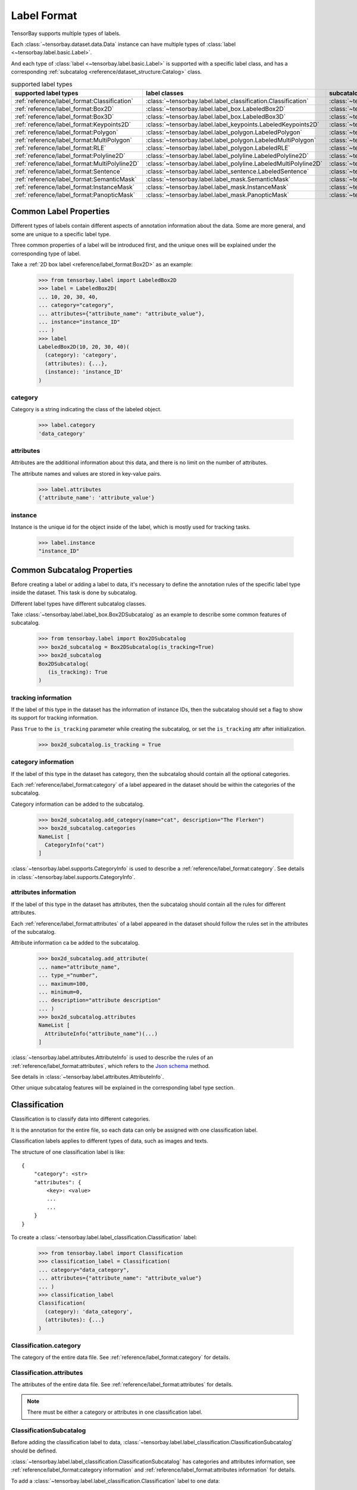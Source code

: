 ##############
 Label Format
##############

TensorBay supports multiple types of labels.

Each :class:`~tensorbay.dataset.data.Data` instance
can have multiple types of :class:`label <~tensorbay.label.basic.Label>`.

And each type of :class:`label <~tensorbay.label.basic.Label>` is supported with a specific label
class,
and has a corresponding :ref:`subcatalog <reference/dataset_structure:Catalog>` class.

.. table:: supported label types
   :widths: auto

   =============================================  ===============================================================  =======================================================================
   supported label types                          label classes                                                    subcatalog classes
   =============================================  ===============================================================  =======================================================================
   :ref:`reference/label_format:Classification`   :class:`~tensorbay.label.label_classification.Classification`    :class:`~tensorbay.label.label_classification.ClassificationSubcatalog`
   :ref:`reference/label_format:Box2D`            :class:`~tensorbay.label.label_box.LabeledBox2D`                 :class:`~tensorbay.label.label_box.Box2DSubcatalog`
   :ref:`reference/label_format:Box3D`            :class:`~tensorbay.label.label_box.LabeledBox3D`                 :class:`~tensorbay.label.label_box.Box3DSubcatalog`
   :ref:`reference/label_format:Keypoints2D`      :class:`~tensorbay.label.label_keypoints.LabeledKeypoints2D`     :class:`~tensorbay.label.label_keypoints.Keypoints2DSubcatalog`
   :ref:`reference/label_format:Polygon`          :class:`~tensorbay.label.label_polygon.LabeledPolygon`           :class:`~tensorbay.label.label_polygon.PolygonSubcatalog`
   :ref:`reference/label_format:MultiPolygon`     :class:`~tensorbay.label.label_polygon.LabeledMultiPolygon`      :class:`~tensorbay.label.label_polygon.MultiPolygonSubcatalog`
   :ref:`reference/label_format:RLE`              :class:`~tensorbay.label.label_polygon.LabeledRLE`               :class:`~tensorbay.label.label_polygon.RLESubcatalog`
   :ref:`reference/label_format:Polyline2D`       :class:`~tensorbay.label.label_polyline.LabeledPolyline2D`       :class:`~tensorbay.label.label_polyline.Polyline2DSubcatalog`
   :ref:`reference/label_format:MultiPolyline2D`  :class:`~tensorbay.label.label_polyline.LabeledMultiPolyline2D`  :class:`~tensorbay.label.label_polyline.MultiPolyline2DSubcatalog`
   :ref:`reference/label_format:Sentence`         :class:`~tensorbay.label.label_sentence.LabeledSentence`         :class:`~tensorbay.label.label_sentence.SentenceSubcatalog`
   :ref:`reference/label_format:SemanticMask`     :class:`~tensorbay.label.label_mask.SemanticMask`                :class:`~tensorbay.label.label_mask.SemanticMaskSubcatalog`
   :ref:`reference/label_format:InstanceMask`     :class:`~tensorbay.label.label_mask.InstanceMask`                :class:`~tensorbay.label.label_mask.InstanceMaskSubcatalog`
   :ref:`reference/label_format:PanopticMask`     :class:`~tensorbay.label.label_mask.PanopticMask`                :class:`~tensorbay.label.label_mask.PanopticMaskSubcatalog`
   =============================================  ===============================================================  =======================================================================

*************************
 Common Label Properties
*************************

Different types of labels contain different aspects of annotation information about the data.
Some are more general, and some are unique to a specific label type.

Three common properties of a label will be introduced first,
and the unique ones will be explained under the corresponding type of label.

Take a :ref:`2D box label <reference/label_format:Box2D>` as an example:

    >>> from tensorbay.label import LabeledBox2D
    >>> label = LabeledBox2D(
    ... 10, 20, 30, 40,
    ... category="category",
    ... attributes={"attribute_name": "attribute_value"},
    ... instance="instance_ID"
    ... )
    >>> label
    LabeledBox2D(10, 20, 30, 40)(
      (category): 'category',
      (attributes): {...},
      (instance): 'instance_ID'
    )

category
========

Category is a string indicating the class of the labeled object.

    >>> label.category
    'data_category'

attributes
==========

Attributes are the additional information about this data,
and there is no limit on the number of attributes.

The attribute names and values are stored in key-value pairs.

   >>> label.attributes
   {'attribute_name': 'attribute_value'}


instance
========

Instance is the unique id for the object inside of the label,
which is mostly used for tracking tasks.

   >>> label.instance
   "instance_ID"

******************************
 Common Subcatalog Properties
******************************

Before creating a label or adding a label to data,
it's necessary to define the annotation rules of the specific label type inside the dataset.
This task is done by subcatalog.

Different label types have different subcatalog classes.

Take :class:`~tensorbay.label.label_box.Box2DSubcatalog` as an example
to describe some common features of subcatalog.

   >>> from tensorbay.label import Box2DSubcatalog
   >>> box2d_subcatalog = Box2DSubcatalog(is_tracking=True)
   >>> box2d_subcatalog
   Box2DSubcatalog(
      (is_tracking): True
   )

tracking information
====================

If the label of this type in the dataset has the information of instance IDs,
then the subcatalog should set a flag to show its support for tracking information.

Pass ``True`` to the ``is_tracking`` parameter while creating the subcatalog,
or set the ``is_tracking`` attr after initialization.

   >>> box2d_subcatalog.is_tracking = True

category information
====================

If the label of this type in the dataset has category,
then the subcatalog should contain all the optional categories.

Each :ref:`reference/label_format:category` of a label
appeared in the dataset should be within the categories of the subcatalog.

Category information can be added to the subcatalog.

    >>> box2d_subcatalog.add_category(name="cat", description="The Flerken")
    >>> box2d_subcatalog.categories
    NameList [
      CategoryInfo("cat")
    ]

:class:`~tensorbay.label.supports.CategoryInfo` is used to describe
a :ref:`reference/label_format:category`.
See details in :class:`~tensorbay.label.supports.CategoryInfo`.

attributes information
======================

If the label of this type in the dataset has attributes,
then the subcatalog should contain all the rules for different attributes.

Each :ref:`reference/label_format:attributes` of a label
appeared in the dataset should follow the rules set in the attributes of the subcatalog.

Attribute information ca be added to the subcatalog.

    >>> box2d_subcatalog.add_attribute(
    ... name="attribute_name",
    ... type_="number",
    ... maximum=100,
    ... minimum=0,
    ... description="attribute description"
    ... )
    >>> box2d_subcatalog.attributes
    NameList [
      AttributeInfo("attribute_name")(...)
    ]

:class:`~tensorbay.label.attributes.AttributeInfo` is used to describe the rules of an
:ref:`reference/label_format:attributes`, which refers to the `Json schema`_ method.

See details in :class:`~tensorbay.label.attributes.AttributeInfo`.

.. _Json schema: https://json-schema.org/

Other unique subcatalog features will be explained in the corresponding label type section.

****************
 Classification
****************

Classification is to classify data into different categories.

It is the annotation for the entire file,
so each data can only be assigned with one classification label.

Classification labels applies to different types of data, such as images and texts.

The structure of one classification label is like::

        {
            "category": <str>
            "attributes": {
                <key>: <value>
                ...
                ...
            }
        }



To create a :class:`~tensorbay.label.label_classification.Classification` label:

    >>> from tensorbay.label import Classification
    >>> classification_label = Classification(
    ... category="data_category",
    ... attributes={"attribute_name": "attribute_value"}
    ... )
    >>> classification_label
    Classification(
      (category): 'data_category',
      (attributes): {...}
    )


Classification.category
=======================

The category of the entire data file.
See :ref:`reference/label_format:category` for details.

Classification.attributes
=========================

The attributes of the entire data file.
See :ref:`reference/label_format:attributes` for details.

.. note::

   There must be either a category or attributes in one classification label.

ClassificationSubcatalog
========================

Before adding the classification label to data,
:class:`~tensorbay.label.label_classification.ClassificationSubcatalog` should be defined.

:class:`~tensorbay.label.label_classification.ClassificationSubcatalog`
has categories and attributes information,
see :ref:`reference/label_format:category information` and
:ref:`reference/label_format:attributes information` for details.

To add a :class:`~tensorbay.label.label_classification.Classification` label to one data:

    >>> from tensorbay.dataset import Data
    >>> data = Data("local_path")
    >>> data.label.classification = classification_label

.. note::

   One data can only have one classification label.

*******
 Box2D
*******

Box2D is a type of label with a 2D bounding box on an image.
It's usually used for object detection task.

Each data can be assigned with multiple Box2D labels.

The structure of one Box2D label is like::

    {
        "box2d": {
            "xmin": <float>
            "ymin": <float>
            "xmax": <float>
            "ymax": <float>
        },
        "category": <str>
        "attributes": {
            <key>: <value>
            ...
            ...
        },
        "instance": <str>
    }

To create a :class:`~tensorbay.label.label_box.LabeledBox2D` label:

    >>> from tensorbay.label import LabeledBox2D
    >>> box2d_label = LabeledBox2D(
    ... xmin, ymin, xmax, ymax,
    ... category="category",
    ... attributes={"attribute_name": "attribute_value"},
    ... instance="instance_ID"
    ... )
    >>> box2d_label
    LabeledBox2D(xmin, ymin, xmax, ymax)(
      (category): 'category',
      (attributes): {...}
      (instance): 'instance_ID'
    )

Box2D.box2d
===========

:class:`~tensorbay.label.label_box.LabeledBox2D` extends :class:`~tensorbay.geometry.box.Box2D`.

To construct a :class:`~tensorbay.label.label_box.LabeledBox2D` instance with only the geometry
information,
use the coordinates of the top-left and bottom-right vertexes of the 2D bounding box,
or the coordinate of the top-left vertex, the height and the width of the bounding box.

    >>> LabeledBox2D(10, 20, 30, 40)
    LabeledBox2D(10, 20, 30, 40)()
    >>> LabeledBox2D.from_xywh(x=10, y=20, width=20, height=20)
    LabeledBox2D(10, 20, 30, 40)()

It contains the basic geometry information of the 2D bounding box.

    >>> box2d_label.xmin
    10
    >>> box2d_label.ymin
    20
    >>> box2d_label.xmax
    30
    >>> box2d_label.ymax
    40
    >>> box2d_label.br
    Vector2D(30, 40)
    >>> box2d_label.tl
    Vector2D(10, 20)
    >>> box2d_label.area()
    400

Box2D.category
==============

The category of the object inside the 2D bounding box.
See :ref:`reference/label_format:category` for details.

Box2D.attributes
================

Attributes are the additional information about this object, which are stored in key-value pairs.
See :ref:`reference/label_format:attributes` for details.

Box2D.instance
==============

Instance is the unique ID for the object inside of the 2D bounding box,
which is mostly used for tracking tasks.
See :ref:`reference/label_format:instance` for details.

Box2DSubcatalog
===============

Before adding the Box2D labels to data,
:class:`~tensorbay.label.label_box.Box2DSubcatalog` should be defined.

:class:`~tensorbay.label.label_box.Box2DSubcatalog`
has categories, attributes and tracking information,
see :ref:`reference/label_format:category information`,
:ref:`reference/label_format:attributes information` and
:ref:`reference/label_format:tracking information` for details.

To add a :class:`~tensorbay.label.label_box.LabeledBox2D` label to one data:

    >>> from tensorbay.dataset import Data
    >>> data = Data("local_path")
    >>> data.label.box2d = []
    >>> data.label.box2d.append(box2d_label)

.. note::

   One data may contain multiple Box2D labels,
   so the :attr:`Data.label.box2d<tensorbay.dataset.data.Data.label.box2d>` must be a list.

*******
 Box3D
*******

Box3D is a type of label with a 3D bounding box on point cloud,
which is often used for 3D object detection.

Currently, Box3D labels applies to point data only.

Each point cloud can be assigned with multiple Box3D label.

The structure of one Box3D label is like::

    {
        "box3d": {
            "translation": {
                "x": <float>
                "y": <float>
                "z": <float>
            },
            "rotation": {
                "w": <float>
                "x": <float>
                "y": <float>
                "z": <float>
            },
            "size": {
                "x": <float>
                "y": <float>
                "z": <float>
            }
        },
        "category": <str>
        "attributes": {
            <key>: <value>
            ...
            ...
        },
        "instance": <str>
    }

To create a :class:`~tensorbay.label.label_box.LabeledBox3D` label:

    >>> from tensorbay.label import LabeledBox3D
    >>> box3d_label = LabeledBox3D(
    ... size=[10, 20, 30],
    ... translation=[0, 0, 0],
    ... rotation=[1, 0, 0, 0],
    ... category="category",
    ... attributes={"attribute_name": "attribute_value"},
    ... instance="instance_ID"
    ... )
    >>> box3d_label
    LabeledBox3D(
      (size): Vector3D(10, 20, 30),
      (translation): Vector3D(0, 0, 0),
      (rotation): quaternion(1.0, 0.0, 0.0, 0.0),
      (category): 'category',
      (attributes): {...},
      (instance): 'instance_ID'
    )


Box3D.box3d
===========

:class:`~tensorbay.label.label_box.LabeledBox3D` extends :class:`~tensorbay.geometry.box.Box3D`.

To construct a :class:`~tensorbay.label.label_box.LabeledBox3D` instance with only the geometry
information,
use the transform matrix and the size of the 3D bounding box,
or use translation and rotation to represent the transform of the 3D bounding box.

    >>> LabeledBox3D(
    ... size=[10, 20, 30],
    ... transform_matrix=[[1, 0, 0, 0], [0, 1, 0, 0], [0, 0, 1, 0]],
    ... )
    LabeledBox3D(
      (size): Vector3D(10, 20, 30)
      (translation): Vector3D(0, 0, 0),
      (rotation): quaternion(1.0, -0.0, -0.0, -0.0),
    )
    >>> LabeledBox3D(
    ... size=[10, 20, 30],
    ... translation=[0, 0, 0],
    ... rotation=[1, 0, 0, 0],
    ... )
    LabeledBox3D(
      (size): Vector3D(10, 20, 30)
      (translation): Vector3D(0, 0, 0),
      (rotation): quaternion(1.0, 0.0, 0.0, 0.0),
    )

It contains the basic geometry information of the 3D bounding box.

    >>> box3d_label.transform
    Transform3D(
      (translation): Vector3D(0, 0, 0),
      (rotation): quaternion(1.0, 0.0, 0.0, 0.0)
    )
    >>> box3d_label.translation
    Vector3D(0, 0, 0)
    >>> box3d_label.rotation
    quaternion(1.0, 0.0, 0.0, 0.0)
    >>> box3d_label.size
    Vector3D(10, 20, 30)
    >>> box3d_label.volumn()
    6000

Box3D.category
==============

The category of the object inside the 3D bounding box.
See :ref:`reference/label_format:category` for details.

Box3D.attributes
================

Attributes are the additional information about this object, which are stored in key-value pairs.
See :ref:`reference/label_format:attributes` for details.

Box3D.instance
==============

Instance is the unique id for the object inside of the 3D bounding box,
which is mostly used for tracking tasks.
See :ref:`reference/label_format:instance` for details.

Box3DSubcatalog
===============

Before adding the Box3D labels to data,
:class:`~tensorbay.label.label_box.Box3DSubcatalog` should be defined.

:class:`~tensorbay.label.label_box.Box3DSubcatalog`
has categories, attributes and tracking information,
see :ref:`reference/label_format:category information`,
:ref:`reference/label_format:attributes information` and
:ref:`reference/label_format:tracking information` for details.

To add a :class:`~tensorbay.label.label_box.LabeledBox3D` label to one data:

    >>> from tensorbay.dataset import Data
    >>> data = Data("local_path")
    >>> data.label.box3d = []
    >>> data.label.box3d.append(box3d_label)

.. note::

   One data may contain multiple Box3D labels,
   so the :attr:`Data.label.box3d<tensorbay.dataset.data.Data.label.box3d>` must be a list.

*************
 Keypoints2D
*************

Keypoints2D is a type of label with a set of 2D keypoints.
It is often used for animal and human pose estimation.

Keypoints2D labels mostly applies to images.

Each data can be assigned with multiple Keypoints2D labels.

The structure of one Keypoints2D label is like::

    {
        "keypoints2d": [
            { "x": <float>
              "y": <float>
              "v": <int>
            },
            ...
            ...
        ],
        "category": <str>
        "attributes": {
            <key>: <value>
            ...
            ...
        },
        "instance": <str>
    }

To create a :class:`~tensorbay.label.label_keypoints.LabeledKeypoints2D` label:

    >>> from tensorbay.label import LabeledKeypoints2D
    >>> keypoints2d_label = LabeledKeypoints2D(
    ... [[10, 20], [15, 25], [20, 30]],
    ... category="category",
    ... attributes={"attribute_name": "attribute_value"},
    ... instance="instance_ID"
    ... )
    >>> keypoints2d_label
    LabeledKeypoints2D [
      Keypoint2D(10, 20),
      Keypoint2D(15, 25),
      Keypoint2D(20, 30)
    ](
      (category): 'category',
      (attributes): {...},
      (instance): 'instance_ID'
    )

Keypoints2D.keypoints2d
=======================

:class:`~tensorbay.label.label_keypoints.LabeledKeypoints2D` extends
:class:`~tensorbay.geometry.box.Keypoints2D`.

To construct a :class:`~tensorbay.label.label_keypoints.LabeledKeypoints2D` instance with only the geometry
information,
The coordinates of the set of 2D keypoints are necessary.
The visible status of each 2D keypoint is optional.

    >>> LabeledKeypoints2D([[10, 20], [15, 25], [20, 30]])
    LabeledKeypoints2D [
      Keypoint2D(10, 20),
      Keypoint2D(15, 25),
      Keypoint2D(20, 30)
    ]()
    >>> LabeledKeypoints2D([[10, 20, 0], [15, 25, 1], [20, 30, 1]])
    LabeledKeypoints2D [
      Keypoint2D(10, 20, 0),
      Keypoint2D(15, 25, 1),
      Keypoint2D(20, 30, 1)
    ]()

It contains the basic geometry information of the 2D keypoints,
which can be obtained by index.

    >>> keypoints2d_label[0]
    Keypoint2D(10, 20)

Keypoints2D.category
====================

The category of the object inside the 2D keypoints.
See :ref:`reference/label_format:category` for details.

Keypoints2D.attributes
======================

Attributes are the additional information about this object, which are stored in key-value pairs.
See :ref:`reference/label_format:attributes` for details.

Keypoints2D.instance
====================

Instance is the unique ID for the object inside of the 2D keypoints,
which is mostly used for tracking tasks.
See :ref:`reference/label_format:instance` for details.

Keypoints2DSubcatalog
=====================

Before adding 2D keypoints labels to the dataset,
:class:`~tensorbay.label.label_keypoints.Keypoints2DSubcatalog` should be defined.

Besides :ref:`reference/label_format:attributes information`,
:ref:`reference/label_format:category information`,
:ref:`reference/label_format:tracking information` in
:class:`~tensorbay.label.label_keypoints.Keypoints2DSubcatalog`,
it also has :attr:`~tensorbay.label.label_keypoints.Keypoints2DSubcatalog.keypoints`
to describe a set of keypoints corresponding to certain categories.

   >>> from tensorbay.label import Keypoints2DSubcatalog
   >>> keypoints2d_subcatalog = Keypoints2DSubcatalog()
   >>> keypoints2d_subcatalog.add_keypoints(
   ... 3,
   ... names=["head", "body", "feet"],
   ... skeleton=[[0, 1], [1, 2]],
   ... visible="BINARY",
   ... parent_categories=["cat"],
   ... description="keypoints of cats"
   ... )
   >>> keypoints2d_subcatalog.keypoints
   [KeypointsInfo(
      (number): 3,
      (names): [...],
      (skeleton): [...],
      (visible): 'BINARY',
      (parent_categories): [...]
    )]

:class:`~tensorbay.label.supports.KeypointsInfo` is used to describe a set of 2D keypoints.

The first parameter of :meth:`~tensorbay.label.label_keypoints.Keypoints2DSubcatalog.add_keypoints`
is the number of the set of 2D keypoints, which is required.

The ``names`` is a list of string representing the names for each 2D keypoint,
the length of which is consistent with the number.

The ``skeleton`` is a two-dimensional list indicating the connection between the keypoints.

The ``visible`` is the visible status that limits the
:attr:`~tensorbay.geometry.keypoint.Keypoint2D.v`
of :class:`~tensorbay.geometry.keypoint.Keypoint2D`.
It can only be "BINARY" or "TERNARY".

See details in :class:`~tensorbay.geometry.keypoint.Keypoint2D`.

The ``parent_categories`` is a list of categories indicating to which category the keypoints rule
applies.

Mostly, ``parent_categories`` is not given,
which means the keypoints rule applies to all the categories of the entire dataset.

To add a :class:`~tensorbay.label.label_keypoints.LabeledKeypoints2D` label to one data:

    >>> from tensorbay.dataset import Data
    >>> data = Data("local_path")
    >>> data.label.keypoints2d = []
    >>> data.label.keypoints2d.append(keypoints2d_label)

.. note::

   One data may contain multiple Keypoints2D labels,
   so the :attr:`Data.label.keypoints2d<tensorbay.dataset.data.Data.label.keypoints2d>`
   must be a list.


*********
 Polygon
*********

Polygon is a type of label with a polygonal region on an image which contains some semantic information.
It's often used for CV tasks such as semantic segmentation.

Each data can be assigned with multiple Polygon labels.

The structure of one Polygon label is like::

    {
        "polygon": [
            {
                "x": <float>
                "y": <float>
            },
            ...
            ...
        ],
        "category": <str>
        "attributes": {
            <key>: <value>
            ...
            ...
        },
        "instance": <str>
    }

To create a :class:`~tensorbay.label.label_polygon.LabeledPolygon` label:

    >>> from tensorbay.label import LabeledPolygon
    >>> polygon_label = LabeledPolygon(
    ... [(1, 2), (2, 3), (1, 3)],
    ... category="category",
    ... attributes={"attribute_name": "attribute_value"},
    ... instance="instance_ID"
    ... )
    >>> polygon_label
    LabeledPolygon [
      Vector2D(1, 2),
      Vector2D(2, 3),
      Vector2D(1, 3)
    ](
      (category): 'category',
      (attributes): {...},
      (instance): 'instance_ID'
    )

Polygon.polygon
===============

:class:`~tensorbay.label.label_polygon.LabeledPolygon` extends :class:`~tensorbay.geometry.polygon.Polygon`.

To construct a :class:`~tensorbay.label.label_polygon.LabeledPolygon` instance with only the geometry
information, use the coordinates of the vertexes of the polygonal region.

    >>> LabeledPolygon([(1, 2), (2, 3), (1, 3)])
    LabeledPolygon [
      Vector2D(1, 2),
      Vector2D(2, 3),
      Vector2D(1, 3)
    ]()

It contains the basic geometry information of the polygonal region.

    >>> polygon_label.area()
    0.5

Polygon.category
================

The category of the object inside the polygonal region.
See :ref:`reference/label_format:category` for details.

Polygon.attributes
==================

Attributes are the additional information about this object, which are stored in key-value pairs.
See :ref:`reference/label_format:attributes` for details.

Polygon.instance
================

Instance is the unique id for the object inside of the polygonal region,
which is mostly used for tracking tasks.
See :ref:`reference/label_format:instance` for details.

PolygonSubcatalog
=================

Before adding the Polygon labels to data,
:class:`~tensorbay.label.label_polygon.PolygonSubcatalog` should be defined.

:class:`~tensorbay.label.label_polygon.PolygonSubcatalog`
has categories, attributes and tracking information,
see :ref:`reference/label_format:category information`,
:ref:`reference/label_format:attributes information` and
:ref:`reference/label_format:tracking information` for details.

To add a :class:`~tensorbay.label.label_polygon.LabeledPolygon` label to one data:

    >>> from tensorbay.dataset import Data
    >>> data = Data("local_path")
    >>> data.label.polygon = []
    >>> data.label.polygon.append(polygon_label)

.. note::

   One data may contain multiple Polygon labels,
   so the :attr:`Data.label.polygon<tensorbay.dataset.data.Data.label.polygon>` must be a list.

**************
 MultiPolygon
**************

MultiPolygon is a type of label with several polygonal regions which contain same semantic information on an image.
It's often used for CV tasks such as semantic segmentation.

Each data can be assigned with multiple MultiPolygon labels.

The structure of one MultiPolygon label is like::

    {
        "multiPolygon": [
            [
                {
                    "x": <float>
                    "y": <float>
                },
                ...
                ...
            ],
            ...
            ...
        ],
        "category": <str>
        "attributes": {
            <key>: <value>
            ...
            ...
        }
        "instance": <str>
    }

To create a :class:`~tensorbay.label.label_polygon.LabeledMultiPolygon` label:

    >>> from tensorbay.label import LabeledMultiPolygon
    >>> multipolygon_label = LabeledMultiPolygon(
    ... [[(1.0, 2.0), (2.0, 3.0), (1.0, 3.0)], [(1.0, 4.0), (2.0, 3.0), (1.0, 8.0)]],
    ... category="category",
    ... attributes={"attribute_name": "attribute_value"},
    ... instance="instance_ID"
    ... )
    >>> multipolygon_label
    LabeledMultiPolygon [
      Polygon [...],
      Polygon [...]
    ](
      (category): 'category',
      (attributes): {...},
      (instance): 'instance_ID'
    )

MultiPolygon.multi_polygon
==========================

:class:`~tensorbay.label.label_polygon.LabeledMultiPolygon` extends :class:`~tensorbay.geometry.polygon.MultiPolygon`.

To construct a :class:`~tensorbay.label.label_polygon.LabeledMultiPolygon` instance with only the geometry
information, use the coordinates of the vertexes of polygonal regions.

    >>> LabeledMultiPolygon([[[1.0, 4.0], [2.0, 3.7], [7.0, 4.0]],
    ... [[5.0, 7.0], [6.0, 7.0], [9.0, 8.0]]])
    LabeledMultiPolygon [
      Polygon [...],
      Polygon [...]
    ]()

MultiPolygon.category
=====================

The category of the object inside polygonal regions.
See :ref:`reference/label_format:category` for details.

MultiPolygon.attributes
=======================

Attributes are the additional information about this object, which are stored in key-value pairs.
See :ref:`reference/label_format:attributes` for details.

MultiPolygon.instance
=====================

Instance is the unique id for the object inside of polygonal regions,
which is mostly used for tracking tasks.
See :ref:`reference/label_format:instance` for details.

MultiPolygonSubcatalog
======================

Before adding the MultiPolygon labels to data,
:class:`~tensorbay.label.label_polygon.MultiPolygonSubcatalog` should be defined.

:class:`~tensorbay.label.label_polygon.MultiPolygonSubcatalog`
has categories, attributes and tracking information,
see :ref:`reference/label_format:category information`,
:ref:`reference/label_format:attributes information` and
:ref:`reference/label_format:tracking information` for details.

To add a :class:`~tensorbay.label.label_polygon.LabeledMultiPolygon` label to one data:

    >>> from tensorbay.dataset import Data
    >>> data = Data("local_path")
    >>> data.label.multi_polygon = []
    >>> data.label.multi_polygon.append(multipolygon_label)

.. note::

   One data may contain multiple MultiPolygon labels,
   so the :attr:`Data.label.multi_polygon<tensorbay.dataset.data.Data.label.multi_polygon>` must be a list.

*****
 RLE
*****

RLE, Run-Length Encoding, is a type of label with a list of numbers to indicate whether the pixels are in
the target region. It's often used for CV tasks such as semantic segmentation.

Each data can be assigned with multiple RLE labels.

The structure of one RLE label is like::

    {
        "rle": [
            int,
            ...
        ]
        "category": <str>
        "attributes": {
            <key>: <value>
            ...
            ...
        }
        "instance": <str>
    }

To create a :class:`~tensorbay.label.label_polygon.LabeledRLE` label:

    >>> from tensorbay.label import LabeledRLE
    >>> rle_label = LabeledRLE(
    ... [8, 4, 1, 3, 12, 7, 16, 2, 9, 2],
    ... category="category",
    ... attributes={"attribute_name": "attribute_value"},
    ... instance="instance_ID"
    ... )
    >>> rle_label
    LabeledRLE [
      8,
      4,
      1,
      ...
    ](
      (category): 'category',
      (attributes): {...},
      (instance): 'instance_ID'
    )

RLE.rle
=======

:class:`~tensorbay.label.label_polygon.LabeledRLE` extends :class:`~tensorbay.geometry.polygon.RLE`.

To construct a :class:`~tensorbay.label.label_polygon.LabeledRLE` instance with only the rle format mask.

    >>> LabeledRLE([8, 4, 1, 3, 12, 7, 16, 2, 9, 2])
    LabeledRLE [
      8,
      4,
      1,
      ...
    ]()

RLE.category
============

The category of the object inside the region represented by rle format mask.
See :ref:`reference/label_format:category` for details.

RLE.attributes
==============

Attributes are the additional information about this object, which are stored in key-value pairs.
See :ref:`reference/label_format:attributes` for details.

RLE.instance
============

Instance is the unique id for the object inside the region represented by rle format mask,
which is mostly used for tracking tasks.
See :ref:`reference/label_format:instance` for details.

RLESubcatalog
=============

Before adding the RLE labels to data,
:class:`~tensorbay.label.label_polygon.RLESubcatalog` should be defined.

:class:`~tensorbay.label.label_polygon.RLESubcatalog`
has categories, attributes and tracking information,
see :ref:`reference/label_format:category information`,
:ref:`reference/label_format:attributes information` and
:ref:`reference/label_format:tracking information` for details.

To add a :class:`~tensorbay.label.label_polygon.LabeledRLE` label to one data:

    >>> from tensorbay.dataset import Data
    >>> data = Data("local_path")
    >>> data.label.rle = []
    >>> data.label.rle.append(rle_label)

.. note::

   One data may contain multiple RLE labels,
   so the :attr:`Data.label.rle<tensorbay.dataset.data.Data.label.rle>` must be a list.

************
 Polyline2D
************

Polyline2D is a type of label with a 2D polyline on an image.
It's often used for CV tasks such as lane detection.

Each data can be assigned with multiple Polyline2D labels.

The structure of one Polyline2D label is like::

    {
        "polyline2d": [
            {
                "x": <float>
                "y": <float>
            },
            ...
            ...
        ],
        "category": <str>
        "attributes": {
            <key>: <value>
            ...
            ...
        }
        "instance": <str>
    }

To create a :class:`~tensorbay.label.label_polyline.LabeledPolyline2D` label:

    >>> from tensorbay.label import LabeledPolyline2D
    >>> polyline2d_label = LabeledPolyline2D(
    ... [(1, 2), (2, 3)],
    ... category="category",
    ... attributes={"attribute_name": "attribute_value"},
    ... instance="instance_ID"
    ... )
    >>> polyline2d_label
    LabeledPolyline2D [
      Vector2D(1, 2),
      Vector2D(2, 3)
    ](
      (category): 'category',
      (attributes): {...},
      (instance): 'instance_ID'
    )

Polyline2D.polyline2d
=====================

:class:`~tensorbay.label.label_polyline.LabeledPolyline2D` extends :class:`~tensorbay.geometry.polyline.Polyline2D`.

To construct a :class:`~tensorbay.label.label_polyline.LabeledPolyline2D` instance with only the geometry
information, use the coordinates of the vertexes of the polyline.

    >>> LabeledPolyline2D([[1, 2], [2, 3]])
    LabeledPolyline2D [
      Vector2D(1, 2),
      Vector2D(2, 3)
    ]()


It contains a series of methods to operate on polyline.

    >>> polyline_1 = LabeledPolyline2D([[1, 1], [1, 2], [2, 2]])
    >>> polyline_2 = LabeledPolyline2D([[4, 5], [2, 1], [3, 3]])
    >>> LabeledPolyline2D.uniform_frechet_distance(polyline_1, polyline_2)
    3.6055512754639896
    >>> LabeledPolyline2D.similarity(polyline_1, polyline_2)
    0.2788897449072021


Polyline2D.category
===================

The category of the 2D polyline.
See :ref:`reference/label_format:category` for details.

Polyline2D.attributes
=====================

Attributes are the additional information about this object, which are stored in key-value pairs.
See :ref:`reference/label_format:attributes` for details.

Polyline2D.instance
===================

Instance is the unique ID for the 2D polyline,
which is mostly used for tracking tasks.
See :ref:`reference/label_format:instance` for details.

Polyline2DSubcatalog
====================

Before adding the Polyline2D labels to data,
:class:`~tensorbay.label.label_polyline.Polyline2DSubcatalog` should be defined.

:class:`~tensorbay.label.label_polyline.Polyline2DSubcatalog`
has categories, attributes and tracking information,
see :ref:`reference/label_format:category information`,
:ref:`reference/label_format:attributes information` and
:ref:`reference/label_format:tracking information` for details.

To add a :class:`~tensorbay.label.label_polyline.LabeledPolyline2D` label to one data:

    >>> from tensorbay.dataset import Data
    >>> data = Data("local_path")
    >>> data.label.polyline2d = []
    >>> data.label.polyline2d.append(polyline2d_label)

.. note::

   One data may contain multiple Polyline2D labels,
   so the :attr:`Data.label.polyline2d<tensorbay.dataset.data.Data.label.polyline2d>` must be a list.

*****************
 MultiPolyline2D
*****************

MultiPolyline2D is a type of label with several 2D polylines which belong to the same category on an image.
It's often used for CV tasks such as lane detection.

Each data can be assigned with multiple MultiPolyline2D labels.

The structure of one MultiPolyline2D label is like::

    {
        "multiPolyline2d": [
            [
                {
                    "x": <float>
                    "y": <float>
                },
                ...
                ...
            ],
            ...
            ...
        ],
        "category": <str>
        "attributes": {
            <key>: <value>
            ...
            ...
        }
        "instance": <str>
    }

To create a :class:`~tensorbay.label.label_polyline.LabeledMultiPolyline2D` label:

    >>> from tensorbay.label import LabeledMultiPolyline2D
    >>> multipolyline2d_label = LabeledMultiPolyline2D(
    ... [[[1, 2], [2, 3]], [[3, 4], [6, 8]]],
    ... category="category",
    ... attributes={"attribute_name": "attribute_value"},
    ... instance="instance_ID"
    ... )
    >>> multipolyline2d_label
    LabeledMultiPolyline2D [
      Polyline2D [...],
      Polyline2D [...]
    ](
      (category): 'category',
      (attributes): {...},
      (instance): 'instance_ID'
    )

MultiPolyline2D.multi_polyline2d
================================

:class:`~tensorbay.label.label_polyline.LabeledMultiPolyline2D` extends :class:`~tensorbay.geometry.polyline.MultiPolyline2D`.

To construct a :class:`~tensorbay.label.label_polyline.LabeledMultiPolyline2D` instance with only the geometry
information, use the coordinates of the vertexes of polylines.

    >>> LabeledMultiPolyline2D([[[1, 2], [2, 3]], [[3, 4], [6, 8]]])
    LabeledMultiPolyline2D [
      Polyline2D [...],
      Polyline2D [...]
    ]()


MultiPolyline2D.category
========================

The category of the multiple 2D polylines.
See :ref:`reference/label_format:category` for details.

MultiPolyline2D.attributes
==========================

Attributes are the additional information about this object, which are stored in key-value pairs.
See :ref:`reference/label_format:attributes` for details.

MultiPolyline2D.instance
========================

Instance is the unique ID for the multiple 2D polylines,
which is mostly used for tracking tasks.
See :ref:`reference/label_format:instance` for details.

MultiPolyline2DSubcatalog
=========================

Before adding the MultiPolyline2D labels to data,
:class:`~tensorbay.label.label_polyline.MultiPolyline2DSubcatalog` should be defined.

:class:`~tensorbay.label.label_polyline.MultiPolyline2DSubcatalog`
has categories, attributes and tracking information,
see :ref:`reference/label_format:category information`,
:ref:`reference/label_format:attributes information` and
:ref:`reference/label_format:tracking information` for details.

To add a :class:`~tensorbay.label.label_polyline.LabeledMultiPolyline2D` label to one data:

    >>> from tensorbay.dataset import Data
    >>> data = Data("local_path")
    >>> data.label.multi_polyline2d = []
    >>> data.label.multi_polyline2d.append(multipolyline2d_label)

.. note::

   One data may contain multiple MultiPolyline2D labels,
   so the :attr:`Data.label.multi_polyline2d<tensorbay.dataset.data.Data.label.multi_polyline2d>` must be a list.


**********
 Sentence
**********

Sentence label is the transcripted sentence of a piece of audio,
which is often used for autonomous speech recognition.

Each audio can be assigned with multiple sentence labels.

The structure of one sentence label is like::

    {
        "sentence": [
            {
                "text":  <str>
                "begin": <float>
                "end":   <float>
            }
            ...
            ...
        ],
        "spell": [
            {
                "text":  <str>
                "begin": <float>
                "end":   <float>
            }
            ...
            ...
        ],
        "phone": [
            {
                "text":  <str>
                "begin": <float>
                "end":   <float>
            }
            ...
            ...
        ],
        "attributes": {
            <key>: <value>
            ...
            ...
        }
    }



To create a :class:`~tensorbay.label.label_sentence.LabeledSentence` label:

    >>> from tensorbay.label import LabeledSentence
    >>> from tensorbay.label import Word
    >>> sentence_label = LabeledSentence(
    ... sentence=[Word("text", 1.1, 1.6)],
    ... spell=[Word("spell", 1.1, 1.6)],
    ... phone=[Word("phone", 1.1, 1.6)],
    ... attributes={"attribute_name": "attribute_value"}
    ... )
    >>> sentence_label
    LabeledSentence(
      (sentence): [
        Word(
          (text): 'text',
          (begin): 1.1,
          (end): 1.6
        )
      ],
      (spell): [
        Word(
          (text): 'text',
          (begin): 1.1,
          (end): 1.6
        )
      ],
      (phone): [
        Word(
          (text): 'text',
          (begin): 1.1,
          (end): 1.6
        )
      ],
      (attributes): {
        'attribute_name': 'attribute_value'
      }

Sentence.sentence
=================

The :attr:`~tensorbay.label.label_sentence.LabeledSentence.sentence` of a
:class:`~tensorbay.label.label_sentence.LabeledSentence` is a list of
:class:`~tensorbay.label.label_sentence.Word`,
representing the transcripted sentence of the audio.


Sentence.spell
==============

The :attr:`~tensorbay.label.label_sentence.LabeledSentence.spell` of a
:class:`~tensorbay.label.label_sentence.LabeledSentence` is a list of
:class:`~tensorbay.label.label_sentence.Word`,
representing the spell within the sentence.

It is only for Chinese language.

Sentence.phone
==============

The :attr:`~tensorbay.label.label_sentence.LabeledSentence.phone` of a
:class:`~tensorbay.label.label_sentence.LabeledSentence` is a list of
:class:`~tensorbay.label.label_sentence.Word`,
representing the phone of the sentence label.


Word
====

:class:`~tensorbay.label.label_sentence.Word` is the basic component of a phonetic transcription sentence,
containing the content of the word, the start and the end time in the audio.

    >>> from tensorbay.label import Word
    >>> Word("text", 1.1, 1.6)
    Word(
      (text): 'text',
      (begin): 1,
      (end): 2
    )

:attr:`~tensorbay.label.label_sentence.LabeledSentence.sentence`,
:attr:`~tensorbay.label.label_sentence.LabeledSentence.spell`,
and :attr:`~tensorbay.label.label_sentence.LabeledSentence.phone` of a sentence label all compose of
:class:`~tensorbay.label.label_sentence.Word`.

Sentence.attributes
===================

The attributes of the transcripted sentence.
See :ref:`reference/label_format:attributes information` for details.

SentenceSubcatalog
==================

Before adding sentence labels to the dataset,
:class:`~tensorbay.label.label_sentence.SentenceSubcatalog` should be defined.

Besides :ref:`reference/label_format:attributes information` in
:class:`~tensorbay.label.label_sentence.SentenceSubcatalog`,
it also has :attr:`~tensorbay.label.label_sentence.SentenceSubcatalog.is_sample`,
:attr:`~tensorbay.label.label_sentence.SentenceSubcatalog.sample_rate`
and :attr:`~tensorbay.label.label_sentence.SentenceSubcatalog.lexicon`.
to describe the transcripted sentences of the audio.

   >>> from tensorbay.label import SentenceSubcatalog
   >>> sentence_subcatalog = SentenceSubcatalog(
   ... is_sample=True,
   ... sample_rate=5,
   ... lexicon=[["word", "spell", "phone"]]
   ... )
   >>> sentence_subcatalog
   SentenceSubcatalog(
     (is_sample): True,
     (sample_rate): 5,
     (lexicon): [...]
   )
   >>> sentence_subcatalog.lexicon
   [['word', 'spell', 'phone']]

The ``is_sample`` is a boolen value indicating whether time format is sample related.

The ``sample_rate`` is the number of samples of audio carried per second.
If ``is_sample`` is Ture, then ``sample_rate`` must be provided.

The ``lexicon`` is a list consists all of text and phone.

Besides giving the parameters while initialing
:class:`~tensorbay.label.label_sentence.SentenceSubcatalog`,
it's also feasible to set them after initialization.

   >>> from tensorbay.label import SentenceSubcatalog
   >>> sentence_subcatalog = SentenceSubcatalog()
   >>> sentence_subcatalog.is_sample = True
   >>> sentence_subcatalog.sample_rate = 5
   >>> sentence_subcatalog.append_lexicon(["text", "spell", "phone"])
   >>> sentence_subcatalog
   SentenceSubcatalog(
     (is_sample): True,
     (sample_rate): 5,
     (lexicon): [...]
   )

To add a :class:`~tensorbay.label.label_sentence.LabeledSentence` label to one data:

    >>> from tensorbay.dataset import Data
    >>> data = Data("local_path")
    >>> data.label.sentence = []
    >>> data.label.sentence.append(sentence_label)

.. note::

   One data may contain multiple Sentence labels,
   so the :attr:`Data.label.sentence<tensorbay.dataset.data.Data.label.sentence>` must be a list.


**************
 SemanticMask
**************

SemanticMask is a type of label which is usually used for semantic segmentation task.

In TensorBay, the structure of SemanticMask label is unified as follows::

    {
        "localPath": <str>
        "info": [
            {
                "categoryId": <int>
                "attributes": {
                    <key>: <value>
                    ...
                    ...
                }
            },
            ...
            ...
        ]
    }

``local_path`` is the storage path of the mask image. TensorBay only supports single-channel, gray-scale png images.
If the number of categories exceeds 256, the color depth of this image should be 16 bits, otherwise it is 8 bits.

The gray-scale value of the pixel corresponds to the index of the ``categories`` within the :class:`~tensorbay.label.label_mask.SemanticMaskSubcatalog`.

Each data can only be assigned with one :class:`~tensorbay.label.label_mask.SemanticMask` label.

To create a :class:`~tensorbay.label.label_mask.SemanticMask` label:

    >>> from tensorbay.label import SemanticMask
    >>> semantic_mask_label = SemanticMask(local_path="/semantic_mask/mask_image.png")
    >>> semantic_mask_label
    SemanticMask("/semantic_mask/mask_image.png")()

SemanticMask.all_attributes
===========================

``all_attributes`` is a dictionary that stores attributes for each category. Each attribute is stored in key-value pairs.
See :ref:`reference/label_format:attributes` for details.

To create `all_attributes`:

    >>> semantic_mask_label.all_attributes = {1: {"occluded": True}, 2: {"occluded": False}}
    >>> semantic_mask_label
    SemanticMask("/semantic_mask/mask_image.png")(
      (all_attributes): {
        1: {
          'occluded': True
        },
        2: {
          'occluded': False
        }
      }
    )

.. note::

   In :class:`~tensorbay.label.label_mask.SemanticMask`, the key of `all_attributes` is category id which should be an integer.

SemanticMaskSubcatalog
======================

Before adding the SemanticMask labels to data,
:class:`~tensorbay.label.label_mask.SemanticMaskSubcatalog` should be defined.

:class:`~tensorbay.label.label_mask.SemanticMaskSubcatalog` has categories and attributes,
see :ref:`reference/label_format:category information` and
:ref:`reference/label_format:attributes information` for details.

To add a :class:`~tensorbay.label.label_mask.SemanticMask` label to one data:

    >>> from tensorbay.dataset import Data
    >>> data = Data("local_path")
    >>> data.label.semantic_mask = semantic_mask_label

.. note::

   One data can only have one SemanticMask label,
   See :attr:`Data.label.semantic_mask<tensorbay.dataset.data.Data.label.semantic_mask>` for details.

**************
 InstanceMask
**************

InstanceMask is a type of label which is usually used for instance segmentation task.

In TensorBay, the structure of InstanceMask label is unified as follows::

    {
        "localPath": <str>
        "info": [
            {
                "instanceId": <int>
                "attributes": {
                    <key>: <value>
                    ...
                    ...
                }
            },
            ...
            ...
        ]
    }

``local_path`` is the storage path of the mask image. TensorBay only supports single-channel, gray-scale png images.
If the number of categories exceeds 256, the color depth of this image should be 16 bits, otherwise it is 8 bits.

Each data can only be assigned with one :class:`~tensorbay.label.label_mask.InstanceMask` label.

To create a :class:`~tensorbay.label.label_mask.InstanceMask` label:

    >>> from tensorbay.label import InstanceMask
    >>> instance_mask_label = InstanceMask(local_path="/instance_mask/mask_image.png")
    >>> instance_mask_label
    InstanceMask("/instance_mask/mask_image.png")()

InstanceMask.all_attributes
===========================

`all_attributes` is a dictionary that stores attributes for each instance. Each attribute is stored in key-value pairs.
See :ref:`reference/label_format:attributes` for details.

To create `all_attributes`:

    >>> instance_mask_label.all_attributes = {1: {"occluded": True}, 2: {"occluded": True}}
    >>> instance_mask_label
    InstanceMask("/instance_mask/mask_image.png")(
      (all_attributes): {
        1: {
          'occluded': True
        },
        2: {
          'occluded': True
        }
      }
    )

.. note::

   In :class:`~tensorbay.label.label_mask.InstanceMask`, the key of `all_attributes` is instance id which should be an integer.

InstanceMaskSubcatalog
======================

Before adding the InstanceMask labels to data,
:class:`~tensorbay.label.label_mask.InstanceMaskSubcatalog` should be defined.

:class:`~tensorbay.label.label_mask.InstanceMaskSubcatalog` has attributes,
see :ref:`reference/label_format:attributes information` for details.

To add a :class:`~tensorbay.label.label_mask.InstanceMask` label to one data:

    >>> from tensorbay.dataset import Data
    >>> data = Data("local_path")
    >>> data.label.instance_mask = instance_mask_label

.. note::

   One data can only have one InstanceMask label,
   See :attr:`Data.label.instance_mask<tensorbay.dataset.data.Data.label.instance_mask>` for details.

**************
 PanopticMask
**************

PanopticMask is a type of label which is usually used for panoptic segmentation task.

In TensorBay, the structure of PanopticMask label is unified as follows::

    {
        "localPath": <str>
        "info": [
            {
                "instanceId": <int>
                "categoryId": <int>
                "attributes": {
                    <key>: <value>
                    ...
                    ...
                }
            }
            ...
            ...
        ],
    }

``local_path`` is the storage path of the mask image. TensorBay only supports single-channel, gray-scale png images.
If the number of categories exceeds 256, the color depth of this image should be 16 bits, otherwise it is 8 bits.

The gray-scale value of the pixel corresponds to the index of the ``categories`` within the :class:`~tensorbay.label.label_mask.PanopticMaskSubcatalog`.

Each data can only be assigned with one :class:`~tensorbay.label.label_mask.PanopticMask` label.

To create a :class:`~tensorbay.label.label_mask.PanopticMask` label:

    >>> from tensorbay.label import PanopticMask
    >>> panoptic_mask_label = PanopticMask(local_path="/panoptic_mask/mask_image.png")
    >>> panoptic_mask_label.all_category_ids = {1: 2, 2: 2}
    >>> panoptic_mask_label
    PanopticMask("/panoptic_mask/mask_image.png")(
      (all_category_ids): {
        1: 2,
        2: 2
      }
    )

.. note::

   In :class:`~tensorbay.label.label_mask.PanopticMask`, the key and value of `all_category_ids` are instance id and category id, respectively, which both should be integers.

PanopticMask.all_attributes
===========================

`all_attributes` is a dictionary that stores attributes for each instance. Each attribute is stored in key-value pairs.
See :ref:`reference/label_format:attributes` for details.

To create `all_attributes`:

    >>> panoptic_mask_label.all_attributes = {1: {"occluded": True}, 2: {"occluded": True}}
    >>> panoptic_mask_label
    PanopticMask("/panoptic_mask/mask_image.png")(
      (all_category_ids): {
        1: 2,
        2: 2
      },
      (all_attributes): {
        1: {
          'occluded': True
        },
        2: {
          'occluded': True
        }
      }
    )

.. note::

   In :class:`~tensorbay.label.label_mask.PanopticMask`, the key of `all_attributes` is instance id which should be integer.

PanopticMaskSubcatalog
======================

Before adding the PanopticMask labels to data,
:class:`~tensorbay.label.label_mask.PanopticMaskSubcatalog` should be defined.

:class:`~tensorbay.label.label_mask.PanopticMaskSubcatalog` has categories and attributes,
see :ref:`reference/label_format:category information` and
:ref:`reference/label_format:attributes information` for details.

To add a :class:`~tensorbay.label.label_mask.PanopticMask` label to one data:

    >>> from tensorbay.dataset import Data
    >>> data = Data("local_path")
    >>> data.label.panoptic_mask = panoptic_mask_label

.. note::

   One data can only have one PanopticMask label,
   See :attr:`Data.label.panoptic_mask<tensorbay.dataset.data.Data.label.panoptic_mask>` for details.
